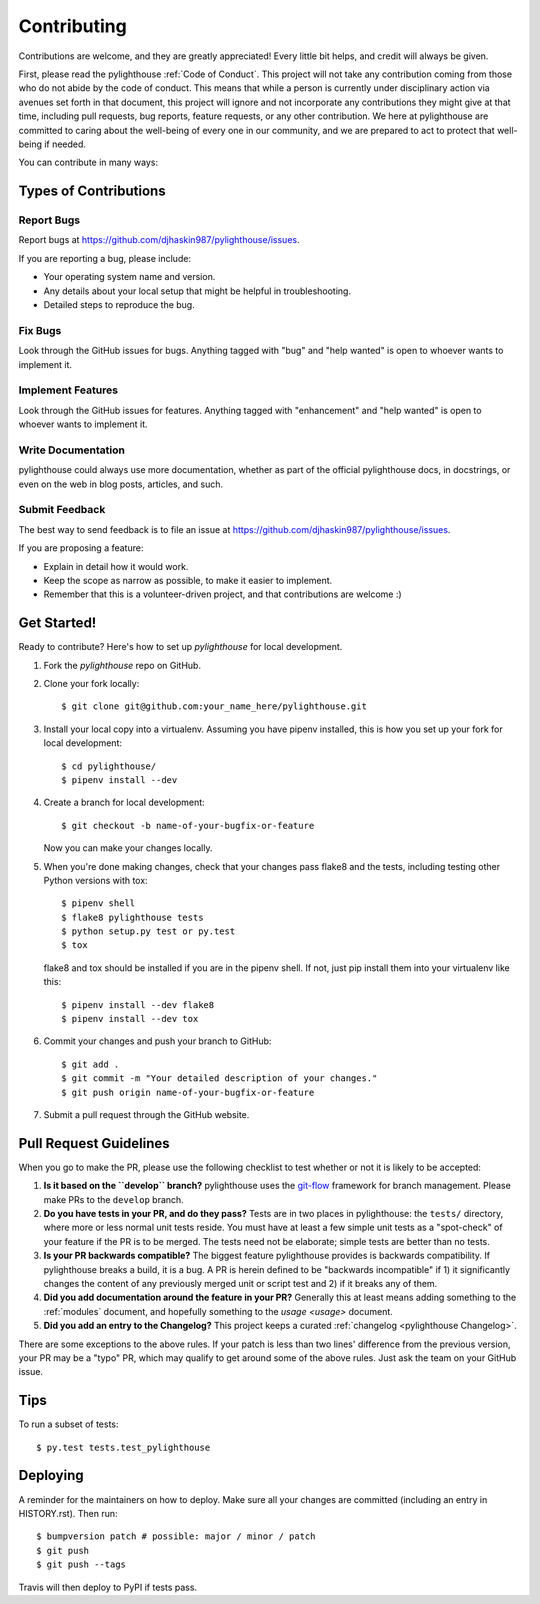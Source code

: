 .. highlight:: shell

============
Contributing
============

Contributions are welcome, and they are greatly appreciated! Every little bit
helps, and credit will always be given.

First, please read the pylighthouse :ref:`Code of Conduct`. This project
will not take any contribution coming from those who do not abide by
the code of conduct. This means that while a person is currently under
disciplinary action via avenues set forth in that document, this project will
ignore and not incorporate any contributions they might give at that time,
including pull requests, bug reports, feature requests, or any other
contribution. We here at pylighthouse are committed to caring about
the well-being of every one in our community, and we are prepared to act to
protect that well-being if needed.

You can contribute in many ways:

Types of Contributions
----------------------

Report Bugs
~~~~~~~~~~~

Report bugs at https://github.com/djhaskin987/pylighthouse/issues.

If you are reporting a bug, please include:

* Your operating system name and version.
* Any details about your local setup that might be helpful in troubleshooting.
* Detailed steps to reproduce the bug.

Fix Bugs
~~~~~~~~

Look through the GitHub issues for bugs. Anything tagged with "bug" and "help
wanted" is open to whoever wants to implement it.

Implement Features
~~~~~~~~~~~~~~~~~~

Look through the GitHub issues for features. Anything tagged with "enhancement"
and "help wanted" is open to whoever wants to implement it.

Write Documentation
~~~~~~~~~~~~~~~~~~~

pylighthouse could always use more documentation, whether as part of the
official pylighthouse docs, in docstrings, or even on the web in blog posts,
articles, and such.

Submit Feedback
~~~~~~~~~~~~~~~

The best way to send feedback is to file an issue at https://github.com/djhaskin987/pylighthouse/issues.

If you are proposing a feature:

* Explain in detail how it would work.
* Keep the scope as narrow as possible, to make it easier to implement.
* Remember that this is a volunteer-driven project, and that contributions
  are welcome :)

Get Started!
------------

Ready to contribute? Here's how to set up `pylighthouse` for local development.

1. Fork the `pylighthouse` repo on GitHub.
2. Clone your fork locally::

    $ git clone git@github.com:your_name_here/pylighthouse.git

3. Install your local copy into a virtualenv. Assuming you have
   pipenv installed, this is how you set up your fork for local
   development::

    $ cd pylighthouse/
    $ pipenv install --dev

4. Create a branch for local development::

    $ git checkout -b name-of-your-bugfix-or-feature

   Now you can make your changes locally.

5. When you're done making changes, check that your changes pass flake8 and the
   tests, including testing other Python versions with tox::

    $ pipenv shell
    $ flake8 pylighthouse tests
    $ python setup.py test or py.test
    $ tox

   flake8 and tox should be installed if you are in the pipenv shell. If not,
   just pip install them into your virtualenv like this::

    $ pipenv install --dev flake8
    $ pipenv install --dev tox

6. Commit your changes and push your branch to GitHub::

    $ git add .
    $ git commit -m "Your detailed description of your changes."
    $ git push origin name-of-your-bugfix-or-feature

7. Submit a pull request through the GitHub website.

Pull Request Guidelines
-----------------------

When you go to make the PR, please use the following checklist to test
whether or not it is likely to be accepted:

1. **Is it based on the ``develop`` branch?** pylighthouse uses the
   `git-flow`_ framework for branch management. Please make PRs to the
   ``develop`` branch.
2. **Do you have tests in your PR, and do they pass?** Tests are in
   two places in pylighthouse: the ``tests/`` directory, where more
   or less normal unit tests reside. You must have at least a few
   simple unit tests as a "spot-check" of your feature if the PR is to be
   merged. The tests need not be elaborate; simple tests are better than no
   tests.
3. **Is your PR backwards compatible?** The biggest feature pylighthouse
   provides is backwards compatibility. If pylighthouse breaks a build, it
   is a bug. A PR is herein defined to be "backwards incompatible"
   if 1) it significantly changes the content of any previously merged unit or
   script test and 2) if it breaks any of them.
4. **Did you add documentation around the feature in your PR?**
   Generally this at least means adding something to the :ref:`modules`
   document, and hopefully something to the `usage <usage>`
   document.
5. **Did you add an entry to the Changelog?** This project keeps a
   curated :ref:`changelog <pylighthouse Changelog>`.

There are some exceptions to the above rules. If your patch is less than
two lines' difference from the previous version, your PR may be a "typo" PR,
which may qualify to get around some of the above rules. Just ask the team
on your GitHub issue.

.. _git-flow: http://nvie.com/posts/a-successful-git-branching-model/

Tips
----

To run a subset of tests::

$ py.test tests.test_pylighthouse

Deploying
---------

A reminder for the maintainers on how to deploy.
Make sure all your changes are committed (including an entry in HISTORY.rst).
Then run::

$ bumpversion patch # possible: major / minor / patch
$ git push
$ git push --tags

Travis will then deploy to PyPI if tests pass.
